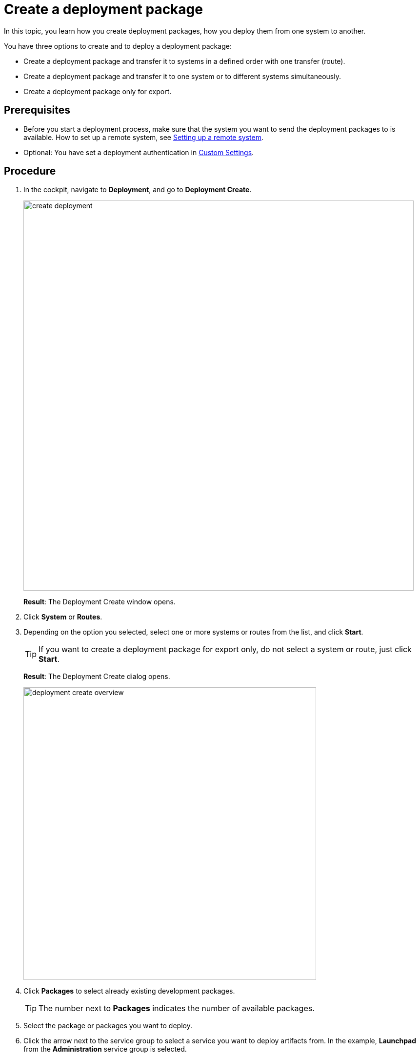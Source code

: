 = Create a deployment package

In this topic, you learn how you create deployment packages, how you deploy them from one system to another.

You have three options to create and to deploy a deployment package:

* Create a deployment package and transfer it to systems in a defined order with one transfer (route).
* Create a deployment package and transfer it to one system or to different systems simultaneously.
* Create a deployment package only for export.

== Prerequisites
* Before you start a deployment process, make sure that the system you want to send the deployment packages to is available.
How to set up a remote system, see xref:setup-remote-system.adoc[Setting up a remote system].
* Optional: You have set a deployment authentication in xref:settings-custom.adoc[Custom Settings].
//Provide a link to the topic.

== Procedure
. In the cockpit, navigate to *Deployment*, and go to *Deployment Create*.
+
image:create-deployment.png[,800]
+
*Result*: The Deployment Create window opens.
. Click *System* or *Routes*.
. Depending on the option you selected, select one or more systems or routes from the list, and click *Start*.
+
TIP: If you want to create a deployment package for export only, do not select a system or route, just click *Start*.
+
*Result*: The Deployment Create dialog opens.
+
image:deployment-create-overview.png[,600]

. Click *Packages* to select already existing development packages.
+
TIP: The number next to *Packages* indicates the number of available packages.
+
. Select the package or packages you want to deploy.

. Click the arrow next to the service group to select a service you want to deploy artifacts from.
In the example, *Launchpad* from the *Administration* service group is selected.
+
TIP: The number next to the service indicates the number of available artifacts.
+
*Result* _Deployment create_ shows a list of all artifacts of the selected service.
+
image:select-service.png[,600]
. Select the artifacts you want to add.

. Check *Include relations* to add all the links/relations to selected artifacts.
For example, if you select *Launchpad*, and you check *Include relations*, all the artifacts connected to *Launchpad* like *Tile*, *Tile group*, *API*, etc., will be deployed as well.
. Click *Create*.
+
*Result*: The Deploy window opens.
+
image:create-package-from-existing.png[,600]
. Verify the packages you want to deploy by selecting or deselecting artifacts.
. Click *Create*.
//Todo Hendrik: In this view, there is a transfer button available as well. Clicking it produces an error message. Button obsolete?

== Results
* If you selected a route or system before, _Deployment Create_ creates a package that must be approved before transfer according to the deployment authentication you selected in xref:settings-custom.adoc[Custom Settings].
* If you did not select a route or system before, _Deployment Create_ creates a package for export.

== Related topics

* xref:deployment-creation.adoc[Deployment Create]
* xref:deployment-transfer.adoc[Deployment Transfer]
* xref:deployment-package-export.adoc[]
// no further related topics here. You don't approve your own packages
